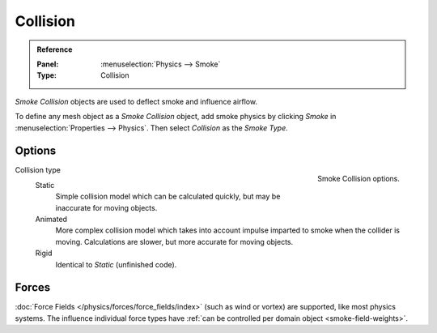 .. _bpy.types.SmokeCollSettings:

*********
Collision
*********

.. admonition:: Reference
   :class: refbox

   :Panel:     :menuselection:`Physics --> Smoke`
   :Type:      Collision

*Smoke Collision* objects are used to deflect smoke and influence airflow.

To define any mesh object as a *Smoke Collision* object,
add smoke physics by clicking *Smoke* in :menuselection:`Properties --> Physics`.
Then select *Collision* as the *Smoke Type*.


Options
=======

.. figure:: /images/physics_smoke_types_collision_settings.png
   :align: right

   Smoke Collision options.

.. TODO, cannot figure out what the differences between the collision types are :/
.. Wild speculation on SE: https://blender.stackexchange.com/q/1723/599

.. Lukas Toenne investigated this (https://developer.blender.org/T45842#329325) and
   it appears that rigid and static are the same.

Collision type
   Static
      Simple collision model which can be calculated quickly, but may be inaccurate for moving objects.
   Animated
      More complex collision model which takes into account impulse imparted to smoke when the collider is moving.
      Calculations are slower, but more accurate for moving objects.
   Rigid
      Identical to *Static* (unfinished code).


Forces
======

:doc:`Force Fields </physics/forces/force_fields/index>`
(such as wind or vortex) are supported, like most physics systems.
The influence individual force types have :ref:`can be controlled per domain object <smoke-field-weights>`.
